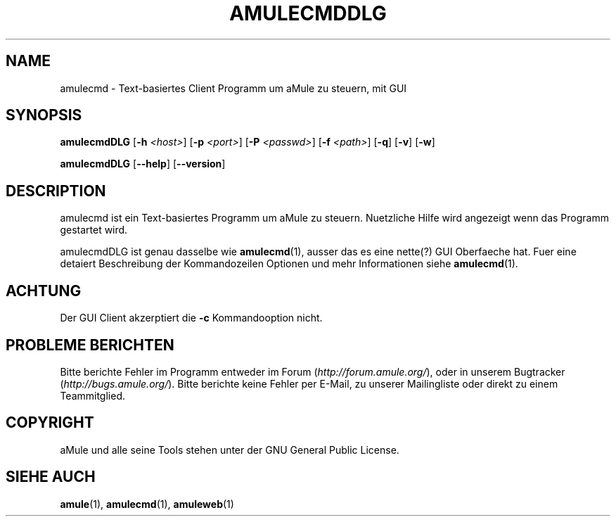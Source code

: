 .TH AMULECMDDLG 1
.SH NAME
amulecmd \- Text-basiertes Client Programm um aMule zu steuern, mit GUI
.SH SYNOPSIS
.B amulecmdDLG
.RB [ \-h " " \fI<host> ]
.RB [ \-p " " \fI<port> ]
.RB [ \-P " " \fI<passwd> ]
.RB [ \-f " " \fI<path> ]
.RB [ \-q ]
.RB [ \-v ]
.RB [ \-w ]
.PP
.B amulecmdDLG
.RB [ \-\-help ]
.RB [ \-\-version ]
.SH DESCRIPTION
amulecmd ist ein Text-basiertes Programm um aMule zu steuern.
Nuetzliche Hilfe wird angezeigt wenn das Programm gestartet wird.
.PP
amulecmdDLG ist genau dasselbe wie \fBamulecmd\fR(1), ausser das es eine nette(?) GUI Oberfaeche hat.
Fuer eine detaiert Beschreibung der Kommandozeilen Optionen und mehr Informationen siehe \fBamulecmd\fR(1).
.SH ACHTUNG
Der GUI Client akzerptiert die \fB\-c\fR Kommandooption nicht.
.SH PROBLEME BERICHTEN
Bitte berichte Fehler im Programm entweder im Forum (\fIhttp://forum.amule.org/\fR), oder in unserem Bugtracker (\fIhttp://bugs.amule.org/\fR).
Bitte berichte keine Fehler per E-Mail, zu unserer Mailingliste oder direkt zu einem Teammitglied.
.SH COPYRIGHT
aMule und alle seine Tools stehen unter der GNU General Public License.
.SH SIEHE AUCH
\fBamule\fR(1), \fBamulecmd\fR(1), \fBamuleweb\fR(1)
